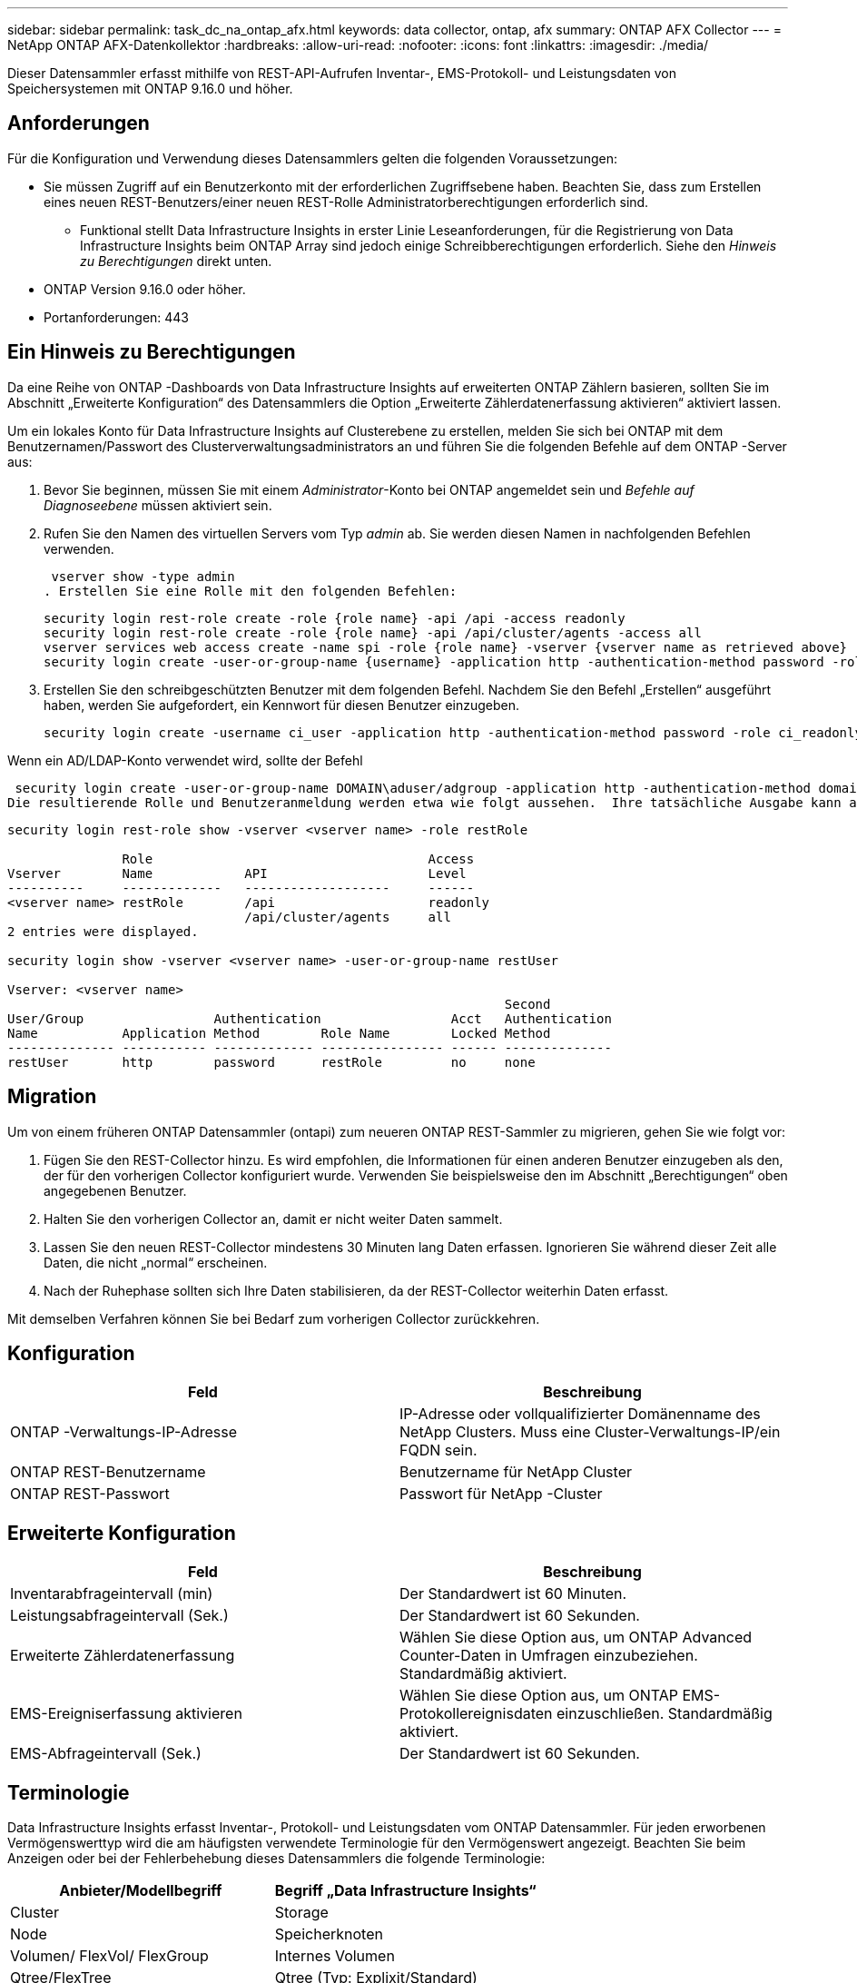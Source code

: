 ---
sidebar: sidebar 
permalink: task_dc_na_ontap_afx.html 
keywords: data collector, ontap, afx 
summary: ONTAP AFX Collector 
---
= NetApp ONTAP AFX-Datenkollektor
:hardbreaks:
:allow-uri-read: 
:nofooter: 
:icons: font
:linkattrs: 
:imagesdir: ./media/


[role="lead"]
Dieser Datensammler erfasst mithilfe von REST-API-Aufrufen Inventar-, EMS-Protokoll- und Leistungsdaten von Speichersystemen mit ONTAP 9.16.0 und höher.



== Anforderungen

Für die Konfiguration und Verwendung dieses Datensammlers gelten die folgenden Voraussetzungen:

* Sie müssen Zugriff auf ein Benutzerkonto mit der erforderlichen Zugriffsebene haben.  Beachten Sie, dass zum Erstellen eines neuen REST-Benutzers/einer neuen REST-Rolle Administratorberechtigungen erforderlich sind.
+
** Funktional stellt Data Infrastructure Insights in erster Linie Leseanforderungen, für die Registrierung von Data Infrastructure Insights beim ONTAP Array sind jedoch einige Schreibberechtigungen erforderlich.  Siehe den _Hinweis zu Berechtigungen_ direkt unten.


* ONTAP Version 9.16.0 oder höher.
* Portanforderungen: 443




== Ein Hinweis zu Berechtigungen

Da eine Reihe von ONTAP -Dashboards von Data Infrastructure Insights auf erweiterten ONTAP Zählern basieren, sollten Sie im Abschnitt „Erweiterte Konfiguration“ des Datensammlers die Option „Erweiterte Zählerdatenerfassung aktivieren“ aktiviert lassen.

Um ein lokales Konto für Data Infrastructure Insights auf Clusterebene zu erstellen, melden Sie sich bei ONTAP mit dem Benutzernamen/Passwort des Clusterverwaltungsadministrators an und führen Sie die folgenden Befehle auf dem ONTAP -Server aus:

. Bevor Sie beginnen, müssen Sie mit einem _Administrator_-Konto bei ONTAP angemeldet sein und _Befehle auf Diagnoseebene_ müssen aktiviert sein.
. Rufen Sie den Namen des virtuellen Servers vom Typ _admin_ ab.  Sie werden diesen Namen in nachfolgenden Befehlen verwenden.
+
 vserver show -type admin
. Erstellen Sie eine Rolle mit den folgenden Befehlen:
+
....
security login rest-role create -role {role name} -api /api -access readonly
security login rest-role create -role {role name} -api /api/cluster/agents -access all
vserver services web access create -name spi -role {role name} -vserver {vserver name as retrieved above}
security login create -user-or-group-name {username} -application http -authentication-method password -role {role name}
....
. Erstellen Sie den schreibgeschützten Benutzer mit dem folgenden Befehl.  Nachdem Sie den Befehl „Erstellen“ ausgeführt haben, werden Sie aufgefordert, ein Kennwort für diesen Benutzer einzugeben.
+
 security login create -username ci_user -application http -authentication-method password -role ci_readonly


Wenn ein AD/LDAP-Konto verwendet wird, sollte der Befehl

 security login create -user-or-group-name DOMAIN\aduser/adgroup -application http -authentication-method domain -role ci_readonly
Die resultierende Rolle und Benutzeranmeldung werden etwa wie folgt aussehen.  Ihre tatsächliche Ausgabe kann abweichen:

[listing]
----
security login rest-role show -vserver <vserver name> -role restRole

               Role                                    Access
Vserver        Name            API                     Level
----------     -------------   -------------------     ------
<vserver name> restRole        /api                    readonly
                               /api/cluster/agents     all
2 entries were displayed.

security login show -vserver <vserver name> -user-or-group-name restUser

Vserver: <vserver name>
                                                                 Second
User/Group                 Authentication                 Acct   Authentication
Name           Application Method        Role Name        Locked Method
-------------- ----------- ------------- ---------------- ------ --------------
restUser       http        password      restRole         no     none
----


== Migration

Um von einem früheren ONTAP Datensammler (ontapi) zum neueren ONTAP REST-Sammler zu migrieren, gehen Sie wie folgt vor:

. Fügen Sie den REST-Collector hinzu.  Es wird empfohlen, die Informationen für einen anderen Benutzer einzugeben als den, der für den vorherigen Collector konfiguriert wurde.  Verwenden Sie beispielsweise den im Abschnitt „Berechtigungen“ oben angegebenen Benutzer.
. Halten Sie den vorherigen Collector an, damit er nicht weiter Daten sammelt.
. Lassen Sie den neuen REST-Collector mindestens 30 Minuten lang Daten erfassen.  Ignorieren Sie während dieser Zeit alle Daten, die nicht „normal“ erscheinen.
. Nach der Ruhephase sollten sich Ihre Daten stabilisieren, da der REST-Collector weiterhin Daten erfasst.


Mit demselben Verfahren können Sie bei Bedarf zum vorherigen Collector zurückkehren.



== Konfiguration

[cols="2*"]
|===
| Feld | Beschreibung 


| ONTAP -Verwaltungs-IP-Adresse | IP-Adresse oder vollqualifizierter Domänenname des NetApp Clusters.  Muss eine Cluster-Verwaltungs-IP/ein FQDN sein. 


| ONTAP REST-Benutzername | Benutzername für NetApp Cluster 


| ONTAP REST-Passwort | Passwort für NetApp -Cluster 
|===


== Erweiterte Konfiguration

[cols="2*"]
|===
| Feld | Beschreibung 


| Inventarabfrageintervall (min) | Der Standardwert ist 60 Minuten. 


| Leistungsabfrageintervall (Sek.) | Der Standardwert ist 60 Sekunden. 


| Erweiterte Zählerdatenerfassung | Wählen Sie diese Option aus, um ONTAP Advanced Counter-Daten in Umfragen einzubeziehen. Standardmäßig aktiviert. 


| EMS-Ereigniserfassung aktivieren | Wählen Sie diese Option aus, um ONTAP EMS-Protokollereignisdaten einzuschließen. Standardmäßig aktiviert. 


| EMS-Abfrageintervall (Sek.) | Der Standardwert ist 60 Sekunden. 
|===


== Terminologie

Data Infrastructure Insights erfasst Inventar-, Protokoll- und Leistungsdaten vom ONTAP Datensammler.  Für jeden erworbenen Vermögenswerttyp wird die am häufigsten verwendete Terminologie für den Vermögenswert angezeigt.  Beachten Sie beim Anzeigen oder bei der Fehlerbehebung dieses Datensammlers die folgende Terminologie:

[cols="2*"]
|===
| Anbieter/Modellbegriff | Begriff „Data Infrastructure Insights“ 


| Cluster | Storage 


| Node | Speicherknoten 


| Volumen/ FlexVol/ FlexGroup | Internes Volumen 


| Qtree/FlexTree | Qtree (Typ: Explixit/Standard) 


| S3-Bucket | Qtree (Typ: Bucket) 


| StoragePod/StorageAvailabilityZone | Speicherpool 


| Aktie | Aktie 


| Quote | Quote 


| SVM (Storage Virtual Machine) | Virtuelle Speichermaschine 
|===


== ONTAP Datenmanagement-Terminologie

Die folgenden Bedingungen gelten für Objekte oder Verweise, die Sie möglicherweise auf den Zielseiten der ONTAP Data Management-Speicherressourcen finden.  Viele dieser Begriffe gelten auch für andere Datensammler.



=== Storage

* Modell – Eine durch Kommas getrennte Liste der eindeutigen, diskreten Knotenmodellnamen innerhalb dieses Clusters.  Wenn alle Knoten in den Clustern vom gleichen Modelltyp sind, wird nur ein Modellname angezeigt.
* Anbieter – derselbe Anbietername, den Sie sehen würden, wenn Sie eine neue Datenquelle konfigurieren würden.
* Seriennummer – Die Array-UUID
* IP – im Allgemeinen handelt es sich dabei um die in der Datenquelle konfigurierten IPs oder Hostnamen.
* Mikrocode-Version – Firmware.
* Rohkapazität – Summe aller physischen Festplatten im System zur Basis 2, unabhängig von ihrer Rolle.
* Latenz – eine Darstellung der Arbeitslasten, die der Host sowohl beim Lesen als auch beim Schreiben erfährt.  Im Idealfall bezieht Data Infrastructure Insights diesen Wert direkt, dies ist jedoch häufig nicht der Fall.  Anstelle des Arrays, das dies anbietet, führt Data Infrastructure Insights im Allgemeinen eine IOP-gewichtete Berechnung durch, die aus den Statistiken der einzelnen internen Volumes abgeleitet wird.
* Durchsatz – aggregiert aus internen Volumes.  Verwaltung – dies kann einen Hyperlink zur Verwaltungsschnittstelle des Geräts enthalten.  Programmgesteuert von der Data Infrastructure Insights Datenquelle als Teil der Bestandsberichterstattung erstellt.




=== Speicherpool

* Speicher – auf welchem Speicher-Array dieser Pool lebt.  Obligatorisch.
* Typ – ein beschreibender Wert aus einer Liste mit aufgezählten Möglichkeiten.  Am häufigsten wird „Aggregat“ oder „RAID-Gruppe“ verwendet.
* Knoten – Wenn die Architektur dieses Speicherarrays so ist, dass Pools zu einem bestimmten Speicherknoten gehören, wird sein Name hier als Hyperlink zu seiner eigenen Zielseite angezeigt.
* Verwendet Flash-Pool – Ja/Nein-Wert – verfügt dieser SATA/SAS-basierte Pool über SSDs, die zur Caching-Beschleunigung verwendet werden?
* Redundanz – RAID-Level oder Schutzschema.  RAID_DP ist doppelte Parität, RAID_TP ist dreifache Parität.
* Kapazität – die Werte hier sind die logisch genutzte, nutzbare Kapazität und die logische Gesamtkapazität sowie der davon genutzte Prozentsatz.
* Überbelegte Kapazität – Wenn Sie durch den Einsatz von Effizienztechnologien eine Gesamtsumme an Volume- oder internen Volume-Kapazitäten zugewiesen haben, die größer ist als die logische Kapazität des Speicherpools, ist der Prozentwert hier größer als 0 %.
* Snapshot – verwendete und gesamte Snapshot-Kapazitäten, wenn Ihre Speicherpoolarchitektur einen Teil ihrer Kapazität Segmentbereichen ausschließlich für Snapshots zuweist.  Bei ONTAP in MetroCluster -Konfigurationen ist dies wahrscheinlich, bei anderen ONTAP Konfigurationen ist dies weniger der Fall.
* Auslastung – ein Prozentwert, der den höchsten Prozentsatz der Festplattenauslastung aller Festplatten anzeigt, die Kapazität zu diesem Speicherpool beitragen.  Die Festplattenauslastung weist nicht unbedingt eine starke Korrelation mit der Array-Leistung auf. Die Auslastung kann aufgrund von Festplattenneuaufbauten, Deduplizierungsaktivitäten usw. hoch sein, wenn keine vom Host gesteuerten Workloads vorliegen.  Darüber hinaus können Replikationsimplementierungen vieler Arrays die Festplattenauslastung erhöhen, ohne dass dies als internes Volume oder Volume-Workload angezeigt wird.
* IOPS – die Summe der IOPs aller Festplatten, die Kapazität zu diesem Speicherpool beitragen.  Durchsatz – der Gesamtdurchsatz aller Festplatten, die Kapazität zu diesem Speicherpool beitragen.




=== Speicherknoten

* Speicher – zu welchem Speicherarray dieser Knoten gehört.  Obligatorisch.
* HA-Partner – auf Plattformen, auf denen ein Knoten auf einen und nur einen anderen Knoten umgeschaltet wird, wird er im Allgemeinen hier angezeigt.
* Status – Integrität des Knotens.  Nur verfügbar, wenn das Array fehlerfrei genug ist, um von einer Datenquelle inventarisiert zu werden.
* Modell – Modellname des Knotens.
* Version – Versionsname des Geräts.
* Seriennummer – Die Seriennummer des Knotens.
* Speicher – Basis-2-Speicher, falls verfügbar.
* Auslastung – Bei ONTAP ist dies ein Controller-Stressindex aus einem proprietären Algorithmus.  Bei jeder Leistungsabfrage wird eine Zahl zwischen 0 und 100 % gemeldet, die entweder der höheren WAFL Festplattenkonflikt- oder der durchschnittlichen CPU-Auslastung entspricht.  Wenn Sie anhaltende Werte > 50 % beobachten, deutet dies auf eine Unterdimensionierung hin – möglicherweise ist ein Controller/Knoten nicht groß genug oder es sind nicht genügend rotierende Festplatten vorhanden, um die Schreibarbeitslast aufzunehmen.
* IOPS – Direkt abgeleitet von ONTAP REST-Aufrufen des Knotenobjekts.
* Latenz – Wird direkt aus ONTAP REST-Aufrufen des Knotenobjekts abgeleitet.
* Durchsatz – Direkt abgeleitet von ONTAP REST-Aufrufen des Knotenobjekts.
* Prozessoren – CPU-Anzahl.




== ONTAP Leistungsmetriken

Mehrere ONTAP -Modelle bieten Leistungsmetriken für Data Infrastructure Insights , die zur Überwachung oder für Warnmeldungen verwendet werden können.  Die unten stehenden Listen unterstützter und nicht unterstützter Modelle sind nicht vollständig, sollen aber als Orientierung dienen. Im Allgemeinen gilt: Wenn ein Modell zur selben Familie gehört wie eines auf der Liste, sollte auch die Unterstützung dieselbe sein.

Unterstützte Modelle:

A200 A220 A250 A300 A320 A400 A700 A700s A800 A900 C190 FAS2240-4 FAS2552 FAS2650 FAS2720 FAS2750 FAS8200 FAS8300 FAS8700 FAS9000

Nicht unterstützte Modelle:

FAS2620 FAS3250 FAS3270 FAS500f FAS6280 FAS/ AFF 8020 FAS/ AFF 8040 FAS/ AFF 8060 FAS/ AFF 8080



== Fehlerbehebung

Wenn bei diesem Datensammler Probleme auftreten, können Sie Folgendes versuchen:

[cols="2*"]
|===
| Problem: | Versuchen Sie Folgendes: 


| Beim Versuch, einen ONTAP REST-Datensammler zu erstellen, wird ein Fehler wie der folgende angezeigt: Konfiguration: 10.193.70.14: ONTAP Rest-API unter 10.193.70.14 ist nicht verfügbar: 10.193.70.14 konnte /api/cluster nicht abrufen: 400 Ungültige Anforderung | Dies liegt wahrscheinlich an einem älteren ONTAP Array (z. B. ONTAP 9.6), das über keine REST-API-Funktionen verfügt.  ONTAP 9.14.1 ist die minimale ONTAP Version, die vom ONTAP REST Collector unterstützt wird.  Bei Versionen vor REST ONTAP sind Antworten vom Typ „400 Bad Request“ zu erwarten.  Bei ONTAP Versionen, die REST unterstützen, aber nicht 9.14.1 oder höher sind, wird möglicherweise die folgende ähnliche Meldung angezeigt: Konfiguration: 10.193.98.84: ONTAP Rest-API unter 10.193.98.84 ist nicht verfügbar: 10.193.98.84: ONTAP Rest-API unter 10.193.98.84 ist verfügbar: cheryl5-cluster-2 9.10.1 a3cb3247-3d3c-11ee-8ff3-005056b364a7, hat aber nicht mindestens die Version 9.14.1. 


| Ich sehe leere oder „0“-Metriken, wo der ONTAP ontapi-Collector Daten anzeigt. | ONTAP REST meldet keine Metriken, die nur intern auf dem ONTAP -System verwendet werden.  Beispielsweise werden von ONTAP REST keine Systemaggregate erfasst, sondern nur SVMs vom Typ „Daten“.  Weitere Beispiele für ONTAP REST-Metriken, die möglicherweise Null- oder leere Daten melden: InternalVolumes: REST meldet nicht mehr vol0.  Aggregate: REST meldet nicht mehr aggr0.  Speicher: Die meisten Metriken sind eine Zusammenfassung der Metriken des internen Volumes und werden von den oben genannten Faktoren beeinflusst.  Speicher-Virtual Machines: REST meldet keine SVMs mehr vom Typ „Daten“ (z. B. „Cluster“, „MGM“, „Knoten“).  Möglicherweise stellen Sie auch eine Änderung im Erscheinungsbild von Diagrammen fest, die Daten enthalten. Grund hierfür ist die Änderung des Standardabfragezeitraums für die Leistung von 15 Minuten auf 5 Minuten.  Häufigere Abfragen bedeuten mehr Datenpunkte zum Aufzeichnen. 
|===
Weitere Informationen finden Sie in derlink:concept_requesting_support.html["Support"] Seite oder in derlink:reference_data_collector_support_matrix.html["Datensammler-Supportmatrix"] .
